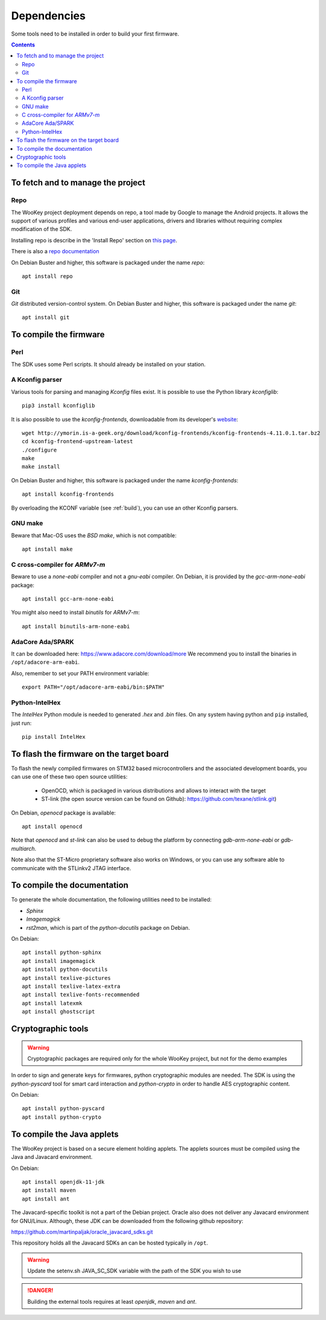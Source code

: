 .. _dependencies:

Dependencies
============

Some tools need to be installed in order to build your first firmware.

.. contents::


To fetch and to manage the project
----------------------------------

Repo
^^^^
The WooKey project deployment depends on repo, a tool made by Google to manage
the Android projects.
It allows the support of various profiles and various end-user applications,
drivers and libraries without requiring complex modification of the SDK.

Installing repo is describe in the 'Install Repo' section on
`this page <https://source.android.com/setup/build/downloading>`_.

There is also a
`repo documentation <https://source.android.com/setup/develop/repo>`_

On Debian Buster and higher, this software is packaged under the name *repo*: ::

   apt install repo

Git
^^^
*Git* distributed version-control system.
On Debian Buster and higher, this software is packaged under the name *git*: ::

   apt install git

To compile the firmware
-----------------------

Perl
^^^^
The SDK uses some Perl scripts. It should already be installed on your station.

A Kconfig parser
^^^^^^^^^^^^^^^^
Various tools for parsing and managing *Kconfig* files exist.
It is possible to use the Python library *kconfiglib*: ::

   pip3 install kconfiglib


It is also possible to use the *kconfig-frontends*, downloadable from its developer's `website <http://ymorin.is-a-geek.org/download/kconfig-frontends/>`_: ::

   wget http://ymorin.is-a-geek.org/download/kconfig-frontends/kconfig-frontends-4.11.0.1.tar.bz2
   cd kconfig-frontend-upstream-latest
   ./configure
   make
   make install

On Debian Buster and higher, this software is packaged under the name *kconfig-frontends*: ::

   apt install kconfig-frontends

By overloading the KCONF variable (see :ref:`build`), you can use an other Kconfig parsers.

GNU make
^^^^^^^^
Beware that Mac-OS uses the *BSD make*, which is not compatible: ::

   apt install make

C cross-compiler for *ARMv7-m*
^^^^^^^^^^^^^^^^^^^^^^^^^^^^^^
Beware to use a *none-eabi* compiler and not a *gnu-eabi* compiler.
On Debian, it is provided by the *gcc-arm-none-eabi* package: ::

   apt install gcc-arm-none-eabi

You might also need to install *binutils* for *ARMv7-m*: ::

   apt install binutils-arm-none-eabi

AdaCore Ada/SPARK
^^^^^^^^^^^^^^^^^
It can be downloaded here: https://www.adacore.com/download/more
We recommend you to install the binaries in ``/opt/adacore-arm-eabi``.

Also, remember to set your PATH environment variable: ::

    export PATH="/opt/adacore-arm-eabi/bin:$PATH"

Python-IntelHex
^^^^^^^^^^^^^^^

The *IntelHex* Python module is needed to generated *.hex* and *.bin* files.
On any system having python and ``pip`` installed, just run: ::

   pip install IntelHex


To flash the firmware on the target board
-----------------------------------------
To flash the newly compiled firmwares on STM32 based microcontrollers and the
associated development boards, you can use one of these two open source
utilities:

   * OpenOCD, which is packaged in various distributions and allows to interact
     with the target
   * ST-link (the open source version can be found on Github):
     https://github.com/texane/stlink.git)

On Debian, *openocd* package is available: ::

   apt install openocd

Note that *openocd* and *st-link* can also be used to debug the platform by
connecting *gdb-arm-none-eabi* or *gdb-multiarch*.

Note also that the ST-Micro proprietary software also works on Windows, or you
can use any software able to communicate with the STLinkv2 JTAG interface.


To compile the documentation
----------------------------
To generate the whole documentation, the following utilities need to be installed:

- *Sphinx*
- *Imagemagick*
- *rst2man*, which is part of the *python-docutils* package on Debian.

On Debian: ::

   apt install python-sphinx
   apt install imagemagick
   apt install python-docutils
   apt install texlive-pictures
   apt install texlive-latex-extra
   apt install texlive-fonts-recommended
   apt install latexmk
   apt install ghostscript


Cryptographic tools
-------------------

.. warning:: Cryptographic packages are required only for the whole WooKey project, but
             not for the demo examples

In order to sign and generate keys for firmwares, python cryptographic modules
are needed. The SDK is using the  *python-pyscard* tool for smart card
interaction and *python-crypto* in order to handle AES cryptographic content.

On Debian: ::

   apt install python-pyscard
   apt install python-crypto


To compile the Java applets
---------------------------

The WooKey project is based on a secure element holding applets. The applets sources
must be compiled using the Java and Javacard environment.

On Debian: ::

   apt install openjdk-11-jdk
   apt install maven
   apt install ant

The Javacard-specific toolkit is not a part of the Debian project. Oracle also does
not deliver any Javacard environment for GNU/Linux. Although, these JDK can be
downloaded from the following github repository:

https://github.com/martinpaljak/oracle_javacard_sdks.git

This repository holds all the Javacard SDKs an can be hosted typically in ``/opt``.

.. warning:: Update the setenv.sh JAVA_SC_SDK variable with the path of the SDK you
             wish to use

.. danger:: Building the external tools requires at least *openjdk*, *maven*
            and *ant*.

